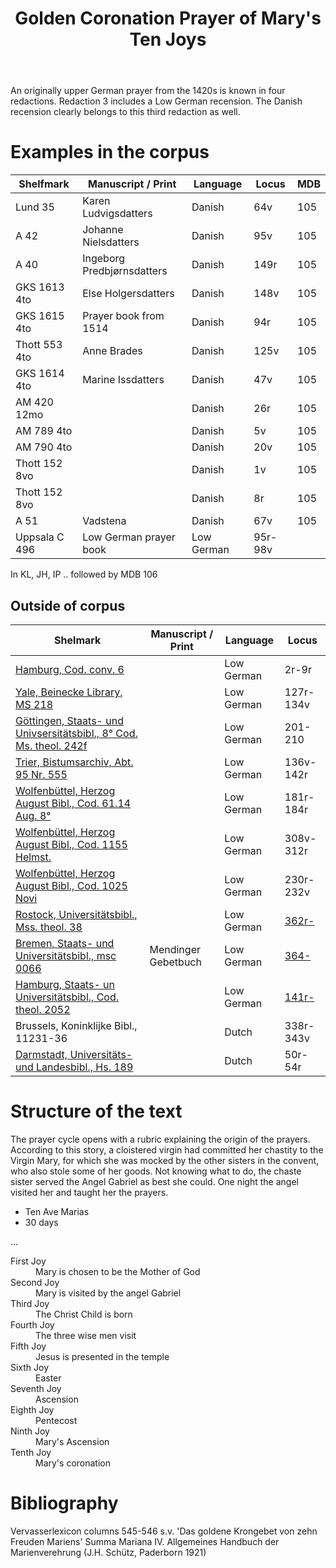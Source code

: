 #+TITLE: Golden Coronation Prayer of Mary's Ten Joys

An originally upper German prayer from the 1420s is known in four redactions. Redaction 3 includes a Low German recension. The Danish recension clearly belongs to this third redaction as well.

* Examples in the corpus
|---------------+----------------------------+------------+---------+-----|
| Shelfmark     | Manuscript / Print         | Language   | Locus   | MDB |
|---------------+----------------------------+------------+---------+-----|
| Lund 35       | Karen Ludvigsdatters       | Danish     | 64v     | 105 |
| A 42          | Johanne Nielsdatters       | Danish     | 95v     | 105 |
| A 40          | Ingeborg Predbjørnsdatters | Danish     | 149r    | 105 |
| GKS 1613 4to  | Else Holgersdatters        | Danish     | 148v    | 105 |
| GKS 1615 4to  | Prayer book from 1514      | Danish     | 94r     | 105 |
| Thott 553 4to | Anne Brades                | Danish     | 125v    | 105 |
| GKS 1614 4to  | Marine Issdatters          | Danish     | 47v     | 105 |
| AM 420 12mo   |                            | Danish     | 26r     | 105 |
| AM 789 4to    |                            | Danish     | 5v      | 105 |
| AM 790 4to    |                            | Danish     | 20v     | 105 |
| Thott 152 8vo |                            | Danish     | 1v      | 105 |
| Thott 152 8vo |                            | Danish     | 8r      | 105 |
| A 51          | Vadstena                   | Danish     | 67v     | 105 |
|---------------+----------------------------+------------+---------+-----|
| Uppsala C 496 | Low German prayer book     | Low German | 95r-98v |     |
|---------------+----------------------------+------------+---------+-----|

In KL, JH, IP .. followed by MDB 106

** Outside of corpus
|--------------------------------------------------------------------+---------------------+------------+-----------|
| Shelmark                                                           | Manuscript / Print  | Language   | Locus     |
|--------------------------------------------------------------------+---------------------+------------+-----------|
| [[https://handschriftencensus.de/18579][Hamburg, Cod. conv. 6]]                                              |                     | Low German | 2r-9r     |
| [[https://orbis.library.yale.edu/vwebv/holdingsInfo?searchId=4&recCount=50&recPointer=1&bibId=9795529][Yale, Beinecke Library, MS 218]]                                     |                     | Low German | 127r-134v |
| [[https://handschriftencensus.de/14498][Göttingen, Staats- und Univsersitätsbibl., 8° Cod. Ms. theol. 242f]] |                     | Low German | 201-210   |
| [[https://handschriftencensus.de/18481][Trier, Bistumsarchiv, Abt. 95 Nr. 555]]                              |                     | Low German | 136v-142r |
| [[https://handschriftencensus.de/16644][Wolfenbüttel, Herzog August Bibl., Cod. 61.14 Aug. 8°]]              |                     | Low German | 181r-184r |
| [[https://handschriftencensus.de/15083][Wolfenbüttel, Herzog August Bibl., Cod. 1155 Helmst.]]               |                     | Low German | 308v-312r |
| [[https://handschriftencensus.de/13363][Wolfenbüttel, Herzog August Bibl., Cod. 1025 Novi]]                  |                     | Low German | 230r-232v |
| [[https://handschriftencensus.de/3144][Rostock, Universitätsbibl., Mss. theol. 38]]                         |                     | Low German | [[https://books.google.dk/books?id=qA7FOXxLniYC&pg=PA466&dq=%22Maria+Ik+vormane%22&hl=en&newbks=1&newbks_redir=0&sa=X&ved=2ahUKEwjNna2plo2HAxXcA9sEHc07ByUQ6AF6BAgLEAI#v=onepage&q&f=false][362r-]]     |
| [[https://handschriftencensus.de/2508][Bremen, Staats- und Universitätsbibl., msc 0066]]                    | Mendinger Gebetbuch | Low German | [[https://books.google.dk/books?id=PdhG3z0gnIwC&pg=PA421&dq=%22Maria+Ik+vormane%22&hl=en&newbks=1&newbks_redir=0&sa=X&ved=2ahUKEwituYGIl42HAxVBDhAIHRQ9CRAQ6AF6BAgIEAI#v=onepage&q=vermane&f=false][364-]]      |
| [[https://handschriftencensus.de/3468][Hamburg, Staats- un Universitätsbibl., Cod. theol. 2052]]            |                     | Low German | [[https://books.google.dk/books?id=sEvgAAAAMAAJ&q=%22maria+ik+vermane%22&dq=%22maria+ik+vermane%22&hl=en&newbks=1&newbks_redir=0&sa=X&ved=2ahUKEwjvnJfcl42HAxUbJBAIHdGHABoQ6AF6BAgHEAI][141r-]]     |
|--------------------------------------------------------------------+---------------------+------------+-----------|
| Brussels, Koninklijke Bibl., 11231-36                              |                     | Dutch      | 338r-343v |
| [[https://handschriftencensus.de/4178][Darmstadt, Universitäts- und Landesbibl., Hs. 189]]                  |                     | Dutch      | 50r-54r   |
|--------------------------------------------------------------------+---------------------+------------+-----------|
* Structure of the text
The prayer cycle opens with a rubric explaining the origin of the prayers. According to this story, a cloistered virgin had committed her chastity to the Virgin Mary, for which she was mocked by the other sisters in the convent, who also stole some of her goods. Not knowing what to do, the chaste sister served the Angel Gabriel as best she could. One night the angel visited her and taught her the prayers. 

- Ten Ave Marias
- 30 days

...

- First Joy :: Mary is chosen to be the Mother of God
- Second Joy :: Mary is visited by the angel Gabriel
- Third Joy :: The Christ Child is born
- Fourth Joy :: The three wise men visit
- Fifth Joy :: Jesus is presented in the temple
- Sixth Joy :: Easter 
- Seventh Joy :: Ascension
- Eighth Joy :: Pentecost
- Ninth Joy :: Mary's Ascension
- Tenth Joy :: Mary's coronation
* Bibliography
Vervasserlexicon columns 545-546 s.v. 'Das goldene Krongebet von zehn Freuden Mariens'
Summa Mariana IV. Allgemeines Handbuch der Marienverehrung (J.H. Schütz, Paderborn 1921)
